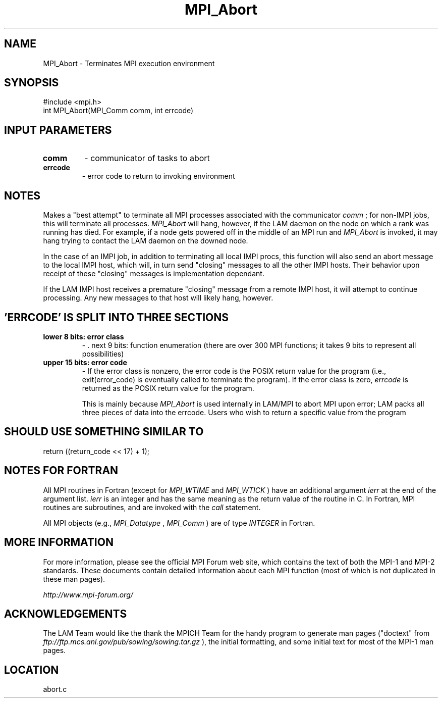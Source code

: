 .TH MPI_Abort 3 "6/24/2006" "LAM/MPI 7.1.4" "LAM/MPI"
.SH NAME
MPI_Abort \-  Terminates MPI execution environment 
.SH SYNOPSIS
.nf
#include <mpi.h>
int MPI_Abort(MPI_Comm comm, int errcode)
.fi
.SH INPUT PARAMETERS
.PD 0
.TP
.B comm 
- communicator of tasks to abort 
.PD 1
.PD 0
.TP
.B errcode 
- error code to return to invoking environment 
.PD 1

.SH NOTES

Makes a "best attempt" to terminate all MPI processes associated with
the communicator 
.I comm
; for non-IMPI jobs, this will terminate all
processes.  
.I MPI_Abort
will hang, however, if the LAM daemon on the
node on which a rank was running has died.  For example, if a node
gets powered off in the middle of an MPI run and 
.I MPI_Abort
is
invoked, it may hang trying to contact the LAM daemon on the downed
node.

In the case of an IMPI job, in addition to terminating all local IMPI
procs, this function will also send an abort message to the local IMPI
host, which will, in turn send "closing" messages to all the other
IMPI hosts.  Their behavior upon receipt of these "closing" messages
is implementation dependant.

If the LAM IMPI host receives a premature "closing" message from a
remote IMPI host, it will attempt to continue processing.  Any new
messages to that host will likely hang, however.

.SH 'ERRCODE' IS SPLIT INTO THREE SECTIONS

.PD 0
.TP
.B lower 8 bits: error class
- . next 9 bits: function enumeration (there are over 300 MPI functions;
it takes 9 bits to represent all possibilities)
.PD 1
.PD 0
.TP
.B upper 15 bits: error code
- 
If the error class is nonzero, the error code is the POSIX return
value for the program (i.e., exit(error_code) is eventually called to
terminate the program).  If the error class is zero, 
.I errcode
is
returned as the POSIX return value for the program.
.PD 1

This is mainly because 
.I MPI_Abort
is used internally in LAM/MPI to
abort MPI upon error; LAM packs all three pieces of data into the
errcode.  Users who wish to return a specific value from the program
.SH SHOULD USE SOMETHING SIMILAR TO

.nf
return ((return_code << 17) + 1);
.fi


.SH NOTES FOR FORTRAN

All MPI routines in Fortran (except for 
.I MPI_WTIME
and 
.I MPI_WTICK
)
have an additional argument 
.I ierr
at the end of the argument list.
.I ierr
is an integer and has the same meaning as the return value of
the routine in C.  In Fortran, MPI routines are subroutines, and are
invoked with the 
.I call
statement.

All MPI objects (e.g., 
.I MPI_Datatype
, 
.I MPI_Comm
) are of type
.I INTEGER
in Fortran.

.SH MORE INFORMATION

For more information, please see the official MPI Forum web site,
which contains the text of both the MPI-1 and MPI-2 standards.  These
documents contain detailed information about each MPI function (most
of which is not duplicated in these man pages).

.I http://www.mpi-forum.org/


.SH ACKNOWLEDGEMENTS

The LAM Team would like the thank the MPICH Team for the handy program
to generate man pages ("doctext" from
.I ftp://ftp.mcs.anl.gov/pub/sowing/sowing.tar.gz
), the initial
formatting, and some initial text for most of the MPI-1 man pages.
.SH LOCATION
abort.c

